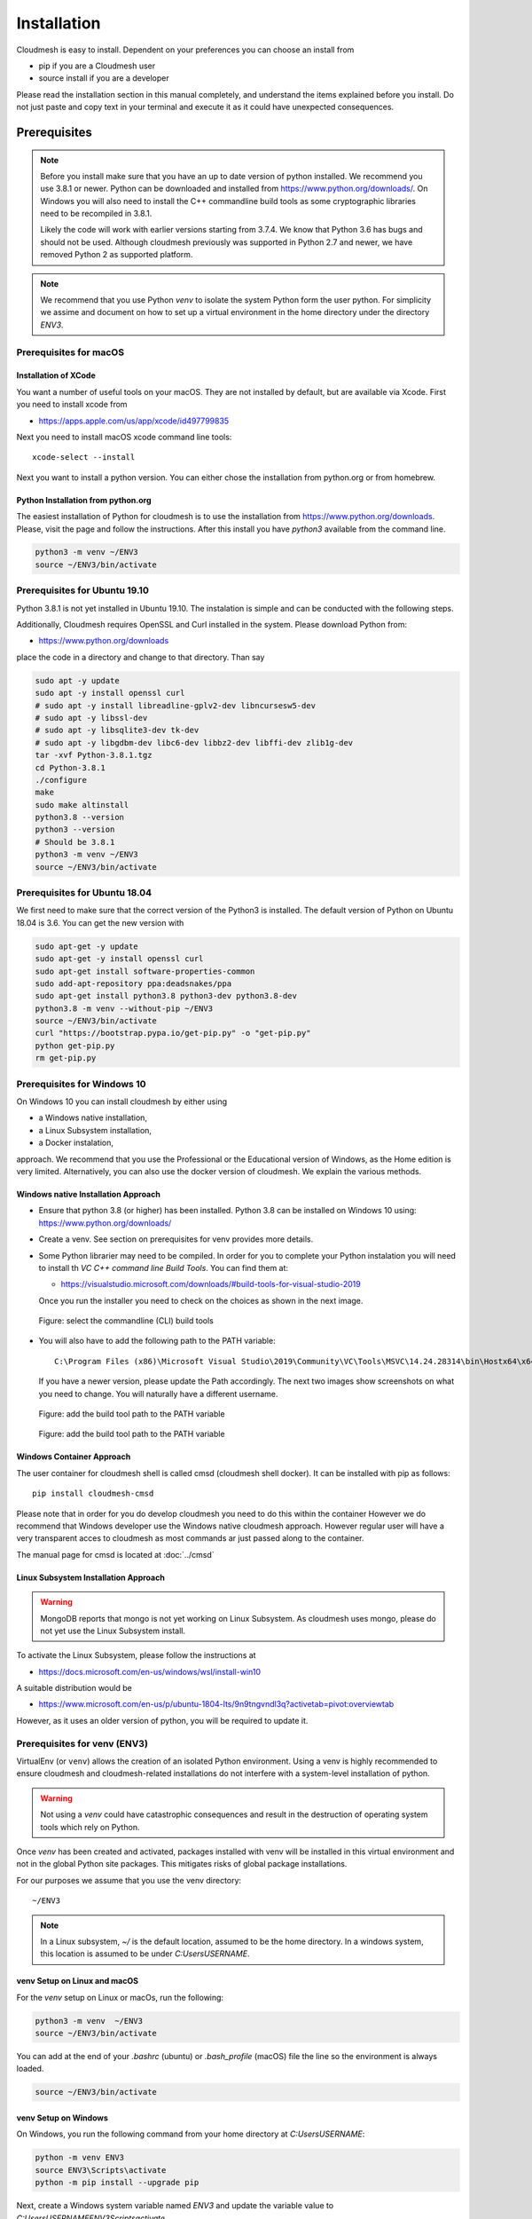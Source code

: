 Installation
============

Cloudmesh is easy to install. Dependent on your preferences you can choose an
install from

* pip if you are a Cloudmesh user
* source install if you are a developer

Please read the installation section in this manual completely, and understand
the items explained before you install. Do not just paste and copy text in
your terminal and execute it as it could have unexpected consequences.


Prerequisites
-------------

.. note::

          Before you install make sure that you have an up to date version of
          python installed. We recommend you use 3.8.1 or newer. Python can be
          downloaded and installed from https://www.python.org/downloads/. On
          Windows you will also need to install the C++ commandline build tools
          as some cryptographic libraries need to be recompiled in 3.8.1.

          Likely the code will work with earlier versions starting from 3.7.4.
          We know that Python 3.6 has bugs and should not be used. Although
          cloudmesh previously was supported in Python 2.7 and newer, we have
          removed Python 2 as supported platform.

.. note::

          We recommend that you use  Python `venv` to isolate the system Python
          form the user python. For simplicity we assime and document on how to
          set up a virtual environment in the home directory under the
          directory `ENV3`.

Prerequisites for macOS
^^^^^^^^^^^^^^^^^^^^^^^

Installation of XCode
"""""""""""""""""""""

You want a number of useful tools on your macOS. They are not installed by
default, but are available via Xcode. First you need to install xcode from

* https://apps.apple.com/us/app/xcode/id497799835

Next you need to install macOS xcode command line tools::

    xcode-select --install

Next you want to install a python version. You can either chose the installation
from python.org or from homebrew.

Python Installation from python.org
"""""""""""""""""""""""""""""""""""

The easiest installation of Python for cloudmesh is to use the installation from
https://www.python.org/downloads. Please, visit the page and follow the
instructions. After this install you have `python3` available from the
command line.

.. code:: bash

   python3 -m venv ~/ENV3
   source ~/ENV3/bin/activate


Prerequisites for Ubuntu 19.10
^^^^^^^^^^^^^^^^^^^^^^^^^^^^^^

Python 3.8.1 is not yet installed in Ubuntu 19.10. The instalation is simple
and can be conducted with the following steps.

Additionally, Cloudmesh requires OpenSSL and Curl installed in the system.
Please download Python from:

* https://www.python.org/downloads

place the code in a directory and change to that directory. Than say


.. code:: bash

   sudo apt -y update
   sudo apt -y install openssl curl
   # sudo apt -y install libreadline-gplv2-dev libncursesw5-dev
   # sudo apt -y libssl-dev
   # sudo apt -y libsqlite3-dev tk-dev
   # sudo apt -y libgdbm-dev libc6-dev libbz2-dev libffi-dev zlib1g-dev
   tar -xvf Python-3.8.1.tgz
   cd Python-3.8.1
   ./configure
   make
   sudo make altinstall
   python3.8 --version
   python3 --version
   # Should be 3.8.1
   python3 -m venv ~/ENV3
   source ~/ENV3/bin/activate


Prerequisites for Ubuntu 18.04
^^^^^^^^^^^^^^^^^^^^^^^^^^^^^^

We first need to make sure that the correct version of the Python3 is
installed. The default version of Python on Ubuntu 18.04 is 3.6. You can get
the new version with

.. code:: bash

   sudo apt-get -y update
   sudo apt-get -y install openssl curl
   sudo apt-get install software-properties-common
   sudo add-apt-repository ppa:deadsnakes/ppa
   sudo apt-get install python3.8 python3-dev python3.8-dev
   python3.8 -m venv --without-pip ~/ENV3
   source ~/ENV3/bin/activate
   curl "https://bootstrap.pypa.io/get-pip.py" -o "get-pip.py"
   python get-pip.py
   rm get-pip.py


Prerequisites for Windows 10
^^^^^^^^^^^^^^^^^^^^^^^^^^^^

On Windows 10 you can install cloudmesh by either using

* a Windows native installation,
* a Linux Subsystem installation,
* a Docker instalation,

approach. We recommend that you use the Professional or the
Educational version of Windows, as the Home edition is very limited.
Alternatively, you can also use the docker version of cloudmesh.
We explain the various methods.


Windows native Installation Approach
""""""""""""""""""""""""""""""""""""

* Ensure that python 3.8 (or higher) has been installed. Python 3.8 can be
  installed on Windows 10 using: https://www.python.org/downloads/

* Create a venv. See section on prerequisites for venv provides more details.

* Some Python librarier may need to be compiled. In order for you to complete
  your Python instalation you will need to install th *VC C++ command line Build Tools*.
  You can find them at:

  * https://visualstudio.microsoft.com/downloads/#build-tools-for-visual-studio-2019

  Once you run the installer
  you need to check on the choices as shown in the next image.

  .. figure:: images/VSprintscreen.PNG
     :width: 200px
     :align: center
     :height: 100px
     :alt: alternate text
     :figclass: align-center

     Figure: select the commandline (CLI) build tools


* You will also have to add the following path to the PATH variable::

     C:\Program Files (x86)\Microsoft Visual Studio\2019\Community\VC\Tools\MSVC\14.24.28314\bin\Hostx64\x64\

  If you have a newer version, please update the Path accordingly. The next two
  images show screenshots on what you need to change. You will naturally have a
  different username.

  .. figure:: images/EnvironmentVariables.png
     :width: 200px
     :align: center
     :height: 100px
     :alt: alternate text
     :figclass: align-center

     Figure: add the build tool path to the PATH variable

  .. figure:: images/windowsbuildtoolspath.png
     :width: 200px
     :align: center
     :height: 100px
     :alt: alternate text
     :figclass: align-center

     Figure: add the build tool path to the PATH variable



Windows Container Approach
""""""""""""""""""""""""""

The user container for cloudmesh shell is called cmsd (cloudmesh shell docker).
It can be installed with pip as follows::

    pip install cloudmesh-cmsd

Please note that in order for you do develop cloudmesh you need to do this
within the container However we do recommend that Windows developer use the
Windows native cloudmesh approach. However regular user will have a very
transparent acces to cloudmesh as most commands ar just passed along to the
container.

The manual page for cmsd is located at :doc:`../cmsd`




Linux Subsystem Installation Approach
"""""""""""""""""""""""""""""""""""""

.. warning:: MongoDB reports that mongo is not yet working on Linux
	         Subsystem. As cloudmesh uses mongo, please do not yet use
	         the Linux Subsystem install.

To activate the Linux Subsystem, please follow the instructions at

* https://docs.microsoft.com/en-us/windows/wsl/install-win10

A suitable distribution would be

* https://www.microsoft.com/en-us/p/ubuntu-1804-lts/9n9tngvndl3q?activetab=pivot:overviewtab

However, as it uses an older version of python, you will be required to update it.

Prerequisites for venv (ENV3)
^^^^^^^^^^^^^^^^^^^^^^^^^^^^^

.. _Use a venv:

VirtualEnv (or ``venv``) allows the creation of an isolated Python environment.
Using a venv is highly recommended to ensure cloudmesh and cloudmesh-related
installations do not interfere with a system-level installation of python.

.. warning:: Not using a `venv` could have catastrophic consequences and
  result in the destruction of operating system tools which rely on
  Python.

Once `venv` has been created and activated, packages installed with venv will
be installed in this virtual environment and not in the global Python site packages.
This mitigates risks of global package installations.

For our purposes we assume that you use the venv directory::

    ~/ENV3

.. note:: In a Linux subsystem, `~/` is the default location, assumed
   to be the home directory.  In a windows system, this location is
   assumed to be under `C:\Users\USERNAME`.

venv Setup on Linux and macOS
"""""""""""""""""""""""""""""

For the `venv` setup on Linux or macOs, run the following:

.. code:: bash

   python3 -m venv  ~/ENV3
   source ~/ENV3/bin/activate

You can add at the end of your `.bashrc` (ubuntu) or `.bash_profile`
(macOS) file the line so the environment is always loaded.

.. code:: bash

   source ~/ENV3/bin/activate

venv Setup on Windows
"""""""""""""""""""""

On Windows, you run the following command from your home directory at
`C:\Users\USERNAME`:

.. code:: cmd

  python -m venv ENV3
  source ENV3\Scripts\activate
  python -m pip install --upgrade pip

Next, create a Windows system variable named `ENV3` and update the
variable value to `C:\Users\USERNAME\ENV3\Scripts\activate`.

.. figure:: images/ENV3variable.png
     :width: 200px
     :align: center
     :height: 100px
     :alt: alternate text
     :figclass: align-center

     Figure: Setting the ENV3 variable


Then add the `ENV3` variable name to the Path variable.

.. figure:: images/ENV3addedtoPath.png
     :width: 200px
     :align: center
     :height: 100px
     :alt: alternate text
     :figclass: align-center

     Figure: Add the variable to the path


Lastly, to simplify the `venv` activation call, create a new `ENV3.bat`
file under the default directory, and add the following content to the
file.

.. code:: cmd

  C:\Users\USERNAME\ENV3\Scripts\activate.bat

.. note:: The same can be done in Windows Powershell by creating a `ENV3.ps1` to
          reference the activation command.

**Test the venv activation**

We recommend  that you test the venv activation. In a command prompt, type
`ENV3` while under the home directory; or if the bat file was not created,
simply reference the system variable %ENV3%.

Example using bat file activation:

.. code:: bash

   C:\Users\USERNAME> ENV3

   ...

   (ENV3) C:\Users\USERNAME>


Example using Windows environment variable:

.. code:: bash

   C:\Users\USERNAME> %ENV3%

   (ENV3) C:\Users\USERNAME>

In both cases you will see the command prompt starting with `(ENV3)`.

**Validate Python and Pip Version in venv**

Check if you have the right version of python and pip installed with

.. code:: bash

   python --version
   pip --version

Now you are ready to install cloudmesh.

Installation of Cloudmesh (End User)
------------------------------------

.. note:: The end user installation steps assume you intend to use
   cloudmesh only as a user.  If you intend to utilize cloudmesh as a
   developer, you must skip ahead to the next section which
   lists the installation steps required for a source install.

The recommended installation approach for cloudmesh is handled through
pip.  Cloudmesh is distributed in different modules, so as an end
user, you only need to install the modules you desire.

Prior to beginning, be sure to activate your venv, e.g.``ENV3``. Then,
depending on your needs, you can install the cloudmesh `cloud` or
`storage` bundle with:

.. code:: bash

   pip install cloudmesh-cloud

or

.. code:: bash

   pip install cloudmesh-storage # not yet supported

Please note that the storage bundle also includes
`cloudmesh-cloud`. Additional packages include but are not yet
released:

.. code:: bash

   pip install cloudmesh-flow    # not yet supported
   pip install cloudmesh-emr     # not yet supported
   pip install cloudmesh-batch   # not yet supported
   pip install cloudmesh-openapi # not yet supported


Once installed, test the cloudmesh command and at the same time create
a configuration file. This is done by invoking the ``cms`` command the first
time. Thus, just type the command


.. code:: bash

   cms help

in your terminal. It will create a directory `~/.cloudmesh`
in which you can find the configuration file::

    ~/.cloudmesh/cloudmesh.yaml


Anaconda and Conda
^^^^^^^^^^^^^^^^^^

Cloudmesh can be installed in anaconda with pip. Please volow our pip
instructions, but make sure you create your own virtualenv with conda and asure
you use python 3.8.1 or newer.


Installation of Cloudmesh (Source Install for Developers)
---------------------------------------------------------

If you are a developer, you must use or simple source installation
steps. For this reason we wrote the ``cloudmesh-installer`` script
that conveniently downloads the needed repositories, installs them,
and can also be used to updates them. More documentation about the
installer can be found at

*  <https://github.com/cloudmesh/cloudmesh-installer>

First make sure you have a python ``venv`` created, as described in
the prerequisites for venv section (see `Use a venv`_). Activate the
venv (`ENV3`).

Navigate to for example the home directory, Then create an empty
directory labeled ``cm``, and change into the `cm` directory.

.. code:: bash

   mkdir cm
   cd cm

Before beginning the installation, be sure to confirm `pip` is up to date

.. code:: bash

   pip install pip -U

and then run the following:

.. code:: bash

   pip install cloudmesh-installer

After `cloudmesh-installer` has been installed  (while still under the `cm` directory),
run the following command to list the available cloudmesh `bundles`:

.. code:: bash

   cloudmesh-installer list

Once you have decided which bundle to install you can proceed. If you only want
to use compute resources the bundle name ``cloud`` will be what you want.
If in addition you also like to work on storage, the bundle name ``storage``
needs to be used.

Let, us assume you chose `cloud`, than you can install cloudmesh with

.. code:: bash

   cloudmesh-installer git clone cloud
   cloudmesh-installer install cloud

It will take a while for the install to complete. On newer machines it
takes 1 minute, on older machines, it may take significantly
longer. Please watch your system resource information if the install
takes a long time. Make sure to terminate other resource hungry
programs.  After the installation is complete, you can then test if
you have successfully installed it by issuing the following command:

.. code:: bash

    cms help

Not only will you see a list of commands, a directory `~/.cloudmesh` with some
of cloudmesh's default configuration files will be installed. You will need to
modify these files at some point.


Cloudmesh Updates
^^^^^^^^^^^^^^^^^

To update the source from GitHub, simply use the `cloudmesh-installer` command
while making sure to specify the desired bundle name, let us assume you use
``cloud``

.. code:: bash

    cloudmesh-installer git pull cloud

If you see any conflicts make sure to resolve them.

Please note that in an update it could also be possible that the format of the
`cloudmesh.yaml` file may have changed. Thus we always recommend that you also
update the yaml file to the newest format. You can check the yaml file with

.. code:: bash

    cms config check


As developer sometimes it may be best to make a backup of the `cm` and
`~\.cloudmesh` directory or individual repositories in the cm
directory. Then copy your changes into the newest code. Make sure to
remove all python artifacts in the backup directory the command

.. code:: bash

    cd cm
    cloudmesh-installer clean --dir=. --force


Reinstallation
^^^^^^^^^^^^^^

In case you need to reinstall cloudmesh and you have used previously the
`cloudmesh-installer`, you can do it as follows (We assume you have used venv
and the `cloudmesh-installer` in the directory cm as documented previously):

.. code:: bash

    cd cm # the directory where your source locates
    cloudmesh-installer clean --dir=. --force
    cloudmesh-installer clean --ENV=~/ENV3 --force
    python3 -m venv ~/ENV3
    pip install pip -U
    pip install cloudmesh-installer
    cloudmesh-installer install cloud
    cms help


.cloudmesh directory
--------------------

All cloudmesh related configuration information is stored in the
`.cloudmesh` directory.  In case you want to start fresh, simply
delete that directory and its subdirectories. However, if you need
information from it make sure you make a backup.

Please note that in this file you have sensitive information and it
should never be backed up into GitHub, box, icloud, or other such services.
Keep it on your computer or back it up on an secure encrypted external hard
drive or storage media only you have access to.


Installation of MongoDB
-----------------------

MongoDB Installation Steps
^^^^^^^^^^^^^^^^^^^^^^^^^^

The following steps document the MongoDB server configuration and
installation steps from the standpoint of a fresh install. We
recommend utilizing our build script for a seamless installation
experience.  However, If you already have a pre-existing installation
of MongoDB, please feel free to skip ahead once you've reviewed the
configuration steps and confirmed you have an admin user with a strong
password created. Please also note that some commands we use during
the development wipe out the database completely including all
collections. So make a backup. 

If you would like to remove an existing MongoDB installation, please
skip to the next subsection in order to reference the uninstall steps
for MongoDB; then revert back to this section to kick off a fresh
install.

You should also note to *not* expose mongo on the internet in order
to keep your information within mongo private.

Prior to starting the MongoDB installation, you will need to install and
configure the ``cloudmesh.yaml`` file if you have not already done so.
To install it, run the following command:

.. code:: bash

   cms help

Then, be sure to edit the cloudmesh.yaml configuration file (which is created
under ``~/.cloudmesh`` directory) and update the parameters values used in the
mongo install. You can use a text editor, such as:

.. code:: bash

   emacs ~/.cloudmesh/cloudmesh.yaml

and change the password of the mongo entry to something of your choosing.
Note, be sure to use a very strong password credential::

   MONGO_PASSWORD: TBD

In case you do not have mongod installed, you can do so for macOS and Ubuntu
18.xx by setting the following variable::

   MONGO_AUTOINSTALL: True

Alternatively you can set these cloudmesh.yaml parameter values from the
command line  without using an editor by running the following:

.. code:: bash

   cms config set cloudmesh.data.mongo.MONGO_AUTOINSTALL=True
   cms config set cloudmesh.data.mongo.MONGO_PASSWORD=YOURPASSWORD

Another item to note is the default location of the MongoDB installation.
In a Linux/MacOS environment, the default installation path will be under
``~/local/mongo/bin``. In a Windows environment, the default path is under
``C:\Users\USERNAME\.cloudmesh\mongo``. If you would like to change these
paths, be sure to update these in the cloudmesh.yaml file.

Once configuration of the cloudmesh.yaml file has been completed,  run the
following command to install mongo **in an administrative shell** (assuming you
have the user in the c drive), where USERNAME is the username you installe
dcloudmesh in:

.. code:: bash

  C:/Users/USERNAME\ENV3\Scripts\activate
  cms admin mongo install

.. note:: In a Windows installation, we are only required to install
          MongoDB commands, *not* MongoDB Service. By default, the
          silent installer will attempt to install and start the
          MongoDB System Service. When prompted that the Service
          failed to start, simply select ``Ignore``.

.. figure:: images/MongoInstall_Windows_Ignore.png
     :width: 200px
     :align: center
     :height: 100px
     :alt: alternate text
     :figclass: align-center

     Figure: Mongo Windows install. Make sure to press ignore


After the installation completes, in a Linux/MacOS environment, confirm the
MongoDB installation path was added to the ``.bash_*`` file. This should have
already been done automatically if the ``cms admin mongo install`` command
was used to kick off the installation.

In a Windows environment, however, the default path is not automatically added
to the Path variable, so you will need to add this manually:

.. figure:: images/MongoInstall_Windows_Path.png
     :width: 200px
     :align: center
     :height: 100px
     :alt: alternate text
     :figclass: align-center

     Figure: Mongo Windows path configuration

Now that MongoDB has been installed, we can simultaneously password protect
mongo (as per the password you've entered in the yaml file), and test the
installation by running the following command:

.. code:: bash

    cms admin mongo create

Then, confirm you can start mongo for cloudmesh with:

.. code:: bash

   cms admin mongo start

In case you need to stop it, you can use the command:

.. code:: bash

   cms admin mongo stop

Please remember that for cloudmesh to work properly you need to start
mongo. In case you need a different port you can configure that in the yaml
file.

Uninstall of MongoDB on Windows 10
^^^^^^^^^^^^^^^^^^^^^^^^^^^^^^^^^^

This section documents the necessary steps required to uninstall MongoDB.

Note that there are two distinct uninstallation steps to consider. If you have
installed MongoDB using the cloudmesh installer
(i.e. ``cms admin mongo install``), Mongo is not installed with a service by
default, and can be simply uninstalled by removing the install directories
under ``~\.cloudmesh`` (reference the MONGO_PATH, MONGO_LOG, and MONGO_HOME
variables within the cloudmesh.yaml file for specifics).

If, however, you have a pre-existing installation of MongoDB, or
have MongoDB Server Service installed through an alternative installation method
outside of cloudmesh, proceed through the following steps if you wish to
completely uninstall MongoDB.


To uninstall, please terminate the running MongoDB service (if
applicable), *then* delete it. To stop the service, open Task Manager
and confirm the status = `Stopped`. If it is not stoppe, please do
so. To delete it, run the following as an administrator from the
command line:

.. code:: bash

   sc.exe delete MongoDB

Next, delete the Mongo installation directories. Please reference the
cloudmesh.yaml file for the MONGO_HOME, MONGO_PATH, and MONGO_LOG path values if
``cms admin mongo install`` was attempted at some point.



.. figure:: images/MongoInstall_Windows_InstallPathYAML.png
     :width: 200px
     :align: center
     :height: 100px
     :alt: alternate text
     :figclass: align-center

     Figure: Mongo install path

Finally, execute the mongodb `msiexe` installer to check if there are
any remaining components that need to be uninstalled. Once launched,
click on the `Remove` button. Note that this installer can be
downloaded locally using the URL found under the MONGO_DOWNLOAD
variable in the cloudmesh.yaml file.


.. figure:: images/MongoInstall_Windows_msiexec.png
     :width: 200px
     :align: center
     :height: 100px
     :alt: alternate text
     :figclass: align-center

     Figure: Mongo installation


.. note:: If Compass was installed, this can simply be removed by
          navigating to the Windows 'Add Remove Programs'.

You have now successfully removed MongoDB, and are ready to reinstall
a fresh instance.


Prerequisites for ssh key
-------------------------

In order for you to use cloudmesh you will need an ssh key. This can be
created from the command line with

.. code:: bash

    ssh-keygen

Please make sure to use a passphrase with your key. Anyone telling you to use
a passwordless key is giving you a wrong advice.

Next you want to add a keyname that you use in your clouds to the cloudmesh
yaml file. You can do this by completing the profile or form the command line
with:

.. code:: bash

    cms config set cloudmesh.profile.user=YOURUSERNAME
    cms set key user=YOURUSERNAME

The `cms init` includes this automatically.

Installation of cloudmesh with Docker
-------------------------------------

This instalation can be conducted on all OSes on which docker and python 3.8.1
is installed. Cloudmesh can also be installed with a specialized
`cloudmesh-cmsd` command that is distributed as source and on PyPi.

See  :doc:`../cmsd` for more information.
